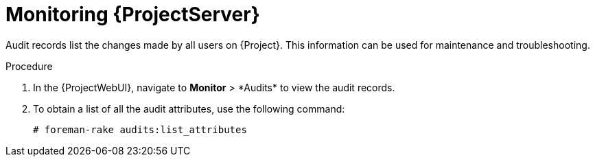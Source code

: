 [id="monitoring-{project-context}-server_{context}"]
= Monitoring {ProjectServer}

Audit records list the changes made by all users on {Project}.
This information can be used for maintenance and troubleshooting.

.Procedure
. In the {ProjectWebUI}, navigate to *Monitor*{nbsp}>{nbsp}*Audits* to view the audit records.
. To obtain a list of all the audit attributes, use the following command:
+
[options="nowrap"]
----
# foreman-rake audits:list_attributes
----
